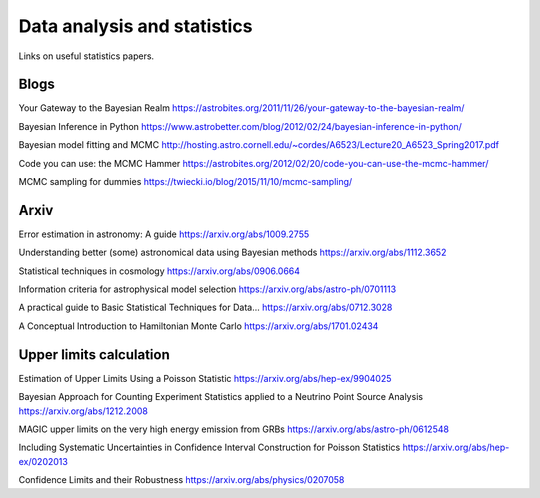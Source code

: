 Data analysis and statistics
============================

Links on useful statistics papers. 

Blogs
-----

Your Gateway to the Bayesian Realm
https://astrobites.org/2011/11/26/your-gateway-to-the-bayesian-realm/

Bayesian Inference in Python
https://www.astrobetter.com/blog/2012/02/24/bayesian-inference-in-python/

Bayesian model fitting and MCMC
http://hosting.astro.cornell.edu/~cordes/A6523/Lecture20_A6523_Spring2017.pdf

Code you can use: the MCMC Hammer
https://astrobites.org/2012/02/20/code-you-can-use-the-mcmc-hammer/

MCMC sampling for dummies
https://twiecki.io/blog/2015/11/10/mcmc-sampling/

Arxiv
-----

Error estimation in astronomy: A guide
https://arxiv.org/abs/1009.2755

Understanding better (some) astronomical data using Bayesian methods
https://arxiv.org/abs/1112.3652

Statistical techniques in cosmology
https://arxiv.org/abs/0906.0664

Information criteria for astrophysical model selection
https://arxiv.org/abs/astro-ph/0701113

A practical guide to Basic Statistical Techniques for Data...
https://arxiv.org/abs/0712.3028

A Conceptual Introduction to Hamiltonian Monte Carlo
https://arxiv.org/abs/1701.02434

Upper limits calculation
------------------------

Estimation of Upper Limits Using a Poisson Statistic
https://arxiv.org/abs/hep-ex/9904025

Bayesian Approach for Counting Experiment Statistics applied to a Neutrino Point Source Analysis
https://arxiv.org/abs/1212.2008

MAGIC upper limits on the very high energy emission from GRBs
https://arxiv.org/abs/astro-ph/0612548

Including Systematic Uncertainties in Confidence Interval Construction for Poisson Statistics
https://arxiv.org/abs/hep-ex/0202013

Сonfidence Limits and their Robustness
https://arxiv.org/abs/physics/0207058